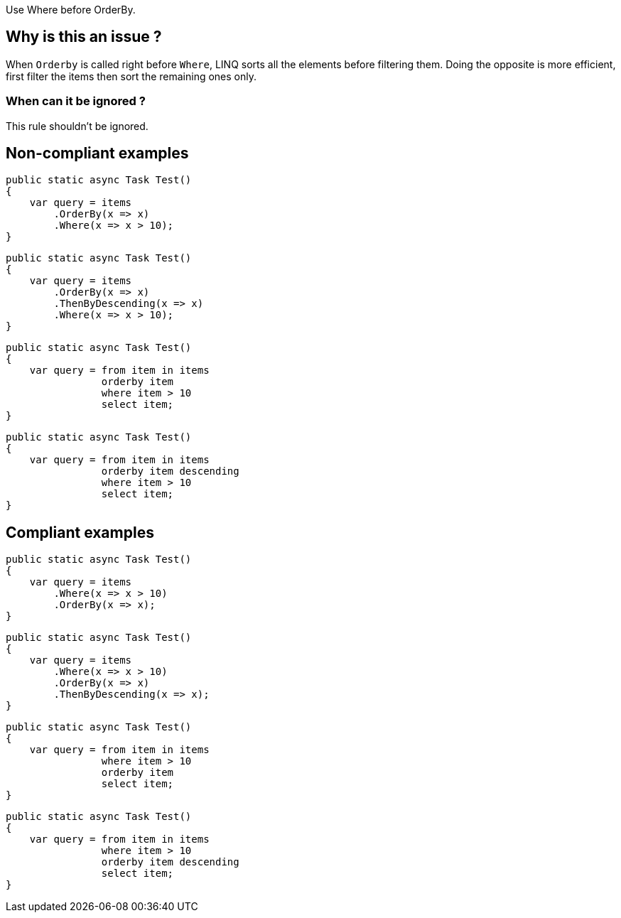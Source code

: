 :!sectids:

Use Where before OrderBy.

## Why is this an issue ?

When `Orderby` is called right before `Where`, LINQ sorts all the elements before filtering them. Doing the opposite is more efficient, first filter the items then sort the remaining ones only.

### When can it be ignored ?

This rule shouldn't be ignored.

## Non-compliant examples

[source, cs]
----
public static async Task Test()
{
    var query = items
        .OrderBy(x => x)
        .Where(x => x > 10);
}
----

[source, cs]
----
public static async Task Test()
{
    var query = items
        .OrderBy(x => x)
        .ThenByDescending(x => x)
        .Where(x => x > 10);
}
----

[source, cs]
----
public static async Task Test()
{
    var query = from item in items
                orderby item 
                where item > 10
                select item;
}
----

[source, cs]
----
public static async Task Test()
{
    var query = from item in items
                orderby item descending
                where item > 10
                select item;
}
----

## Compliant examples

[source, cs]
----
public static async Task Test()
{
    var query = items
        .Where(x => x > 10)
        .OrderBy(x => x);
}
----

[source, cs]
----
public static async Task Test()
{
    var query = items
        .Where(x => x > 10)
        .OrderBy(x => x)
        .ThenByDescending(x => x);
}
----

[source, cs]
----
public static async Task Test()
{
    var query = from item in items
                where item > 10
                orderby item 
                select item;
}
----

[source, cs]
----
public static async Task Test()
{
    var query = from item in items
                where item > 10
                orderby item descending
                select item;
}
----
